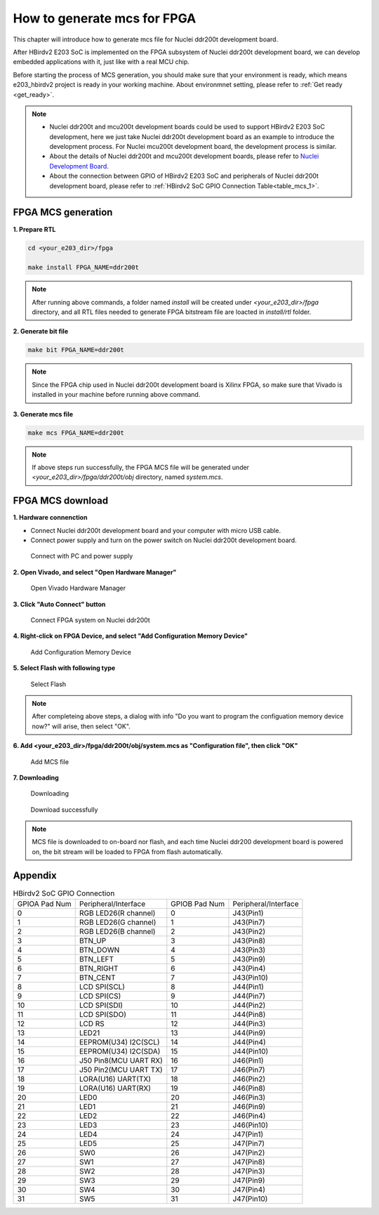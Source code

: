 .. _mcs:

How to generate mcs for FPGA 
============================

This chapter will introduce how to generate mcs file for Nuclei ddr200t development board.

After HBirdv2 E203 SoC is implemented on the FPGA subsystem of Nuclei ddr200t development board, we can develop embedded applications with it, just like with a real MCU chip.

Before starting the process of MCS generation, you should make sure that your environment is ready, which means e203_hbirdv2 project is ready in your working machine. About environmnet setting, please refer to :ref:`Get ready <get_ready>`.

.. note::
   - Nuclei ddr200t and mcu200t development boards could be used to support HBirdv2 E203 SoC development, here we just take Nuclei ddr200t development board as an example to introduce the development process. For Nuclei mcu200t development board, the development process is similar. 
   - About the details of Nuclei ddr200t and mcu200t development boards, please refer to `Nuclei Development Board <https://www.nucleisys.com/developboard.php>`__.
   - About the connection between GPIO of HBirdv2 E203 SoC and peripherals of Nuclei ddr200t development board, please refer to :ref:`HBirdv2 SoC GPIO Connection Table<table_mcs_1>`.

FPGA MCS generation
###################

**1. Prepare RTL**

.. code-block:: shell

   cd <your_e203_dir>/fpga
   
   make install FPGA_NAME=ddr200t
        
.. note::
   After running above commands, a folder named *install* will be created under *<your_e203_dir>/fpga* directory, and all RTL files needed to generate FPGA bitstream file are loacted in *install/rtl* folder.
 
**2. Generate bit file**

.. code-block:: shell

   make bit FPGA_NAME=ddr200t

.. note::
   Since the FPGA chip used in Nuclei ddr200t development board is Xilinx FPGA, so make sure that Vivado is installed in your machine before running above command.

**3. Generate mcs file**

.. code-block:: shell

   make mcs FPGA_NAME=ddr200t

.. note::
   If above steps run successfully, the FPGA MCS file will be generated under *<your_e203_dir>/fpga/ddr200t/obj* directory, named *system.mcs*.


FPGA MCS download
#################

**1. Hardware connenction**
 
- Connect Nuclei ddr200t development board and your computer with micro USB cable. 
- Connect power supply and turn on the power switch on Nuclei ddr200t development board.

.. _figure_mcs_1:

.. figure:: /asserts/medias/mcs_fig1.png
   :width: 600
   :alt: mcs_fig1

   Connect with PC and power supply 


**2. Open Vivado, and select "Open Hardware Manager"**

.. _figure_mcs_2:

.. figure:: /asserts/medias/mcs_fig2.png
   :width: 600
   :alt: mcs_fig2

   Open Vivado Hardware Manager


**3. Click "Auto Connect" button**

.. _figure_mcs_3:

.. figure:: /asserts/medias/mcs_fig3.png
   :width: 600
   :alt: mcs_fig3

   Connect FPGA system on Nuclei ddr200t

**4. Right-click on FPGA Device, and select "Add Configuration Memory Device"**

.. _figure_mcs_4:

.. figure:: /asserts/medias/mcs_fig4.png
   :width: 600
   :alt: mcs_fig4

   Add Configuration Memory Device

**5. Select Flash with following type**

.. _figure_mcs_5:

.. figure:: /asserts/medias/mcs_fig5.png
   :width: 600
   :alt: mcs_fig5

   Select Flash 

.. note::
   After completeing above steps, a dialog with info "Do you want to program the configuation memory device now?" will arise, then select "OK".

**6. Add <your_e203_dir>/fpga/ddr200t/obj/system.mcs as "Configuration file", then click "OK"**

.. _figure_mcs_6:

.. figure:: /asserts/medias/mcs_fig6.png
   :width: 600
   :alt: mcs_fig6

   Add MCS file

**7. Downloading**

.. _figure_mcs_7:

.. figure:: /asserts/medias/mcs_fig7.png
   :width: 600
   :alt: mcs_fig7

   Downloading


.. _figure_mcs_8:

.. figure:: /asserts/medias/mcs_fig8.png
   :width: 400
   :alt: mcs_fig8

   Download successfully


.. note::
   MCS file is downloaded to on-board nor flash, and each time Nuclei ddr200 development board is powered on, the bit stream will be loaded to FPGA from flash automatically.


Appendix
########

.. _table_mcs_1:

.. table:: HBirdv2 SoC GPIO Connection

   +---------------+-----------------------+---------------+----------------------+
   | GPIOA Pad Num | Peripheral/Interface  | GPIOB Pad Num | Peripheral/Interface |
   +---------------+-----------------------+---------------+----------------------+
   | 0             | RGB LED26(R channel)  | 0             | J43(Pin1)            |
   +---------------+-----------------------+---------------+----------------------+
   | 1             | RGB LED26(G channel)  | 1             | J43(Pin7)            |
   +---------------+-----------------------+---------------+----------------------+
   | 2             | RGB LED26(B channel)  | 2             | J43(Pin2)            |
   +---------------+-----------------------+---------------+----------------------+
   | 3             | BTN_UP                | 3             | J43(Pin8)            |
   +---------------+-----------------------+---------------+----------------------+
   | 4             | BTN_DOWN              | 4             | J43(Pin3)            |
   +---------------+-----------------------+---------------+----------------------+
   | 5             | BTN_LEFT              | 5             | J43(Pin9)            |
   +---------------+-----------------------+---------------+----------------------+
   | 6             | BTN_RIGHT             | 6             | J43(Pin4)            |
   +---------------+-----------------------+---------------+----------------------+
   | 7             | BTN_CENT              | 7             | J43(Pin10)           |
   +---------------+-----------------------+---------------+----------------------+
   | 8             | LCD SPI(SCL)          | 8             | J44(Pin1)            |
   +---------------+-----------------------+---------------+----------------------+
   | 9             | LCD SPI(CS)           | 9             | J44(Pin7)            |
   +---------------+-----------------------+---------------+----------------------+
   | 10            | LCD SPI(SDI)          | 10            | J44(Pin2)            |
   +---------------+-----------------------+---------------+----------------------+
   | 11            | LCD SPI(SDO)          | 11            | J44(Pin8)            |
   +---------------+-----------------------+---------------+----------------------+
   | 12            | LCD RS                | 12            | J44(Pin3)            |
   +---------------+-----------------------+---------------+----------------------+
   | 13            | LED21                 | 13            | J44(Pin9)            |
   +---------------+-----------------------+---------------+----------------------+
   | 14            | EEPROM(U34) I2C(SCL)  | 14            | J44(Pin4)            |
   +---------------+-----------------------+---------------+----------------------+
   | 15            | EEPROM(U34) I2C(SDA)  | 15            | J44(Pin10)           |
   +---------------+-----------------------+---------------+----------------------+
   | 16            | J50 Pin8(MCU UART RX) | 16            | J46(Pin1)            |
   +---------------+-----------------------+---------------+----------------------+
   | 17            | J50 Pin2(MCU UART TX) | 17            | J46(Pin7)            |
   +---------------+-----------------------+---------------+----------------------+
   | 18            | LORA(U16) UART(TX)    | 18            | J46(Pin2)            |
   +---------------+-----------------------+---------------+----------------------+
   | 19            | LORA(U16) UART(RX)    | 19            | J46(Pin8)            |
   +---------------+-----------------------+---------------+----------------------+
   | 20            | LED0                  | 20            | J46(Pin3)            |
   +---------------+-----------------------+---------------+----------------------+
   | 21            | LED1                  | 21            | J46(Pin9)            |
   +---------------+-----------------------+---------------+----------------------+
   | 22            | LED2                  | 22            | J46(Pin4)            |
   +---------------+-----------------------+---------------+----------------------+
   | 23            | LED3                  | 23            | J46(Pin10)           |
   +---------------+-----------------------+---------------+----------------------+
   | 24            | LED4                  | 24            | J47(Pin1)            |
   +---------------+-----------------------+---------------+----------------------+
   | 25            | LED5                  | 25            | J47(Pin7)            |
   +---------------+-----------------------+---------------+----------------------+
   | 26            | SW0                   | 26            | J47(Pin2)            |
   +---------------+-----------------------+---------------+----------------------+
   | 27            | SW1                   | 27            | J47(Pin8)            |
   +---------------+-----------------------+---------------+----------------------+
   | 28            | SW2                   | 28            | J47(Pin3)            |
   +---------------+-----------------------+---------------+----------------------+
   | 29            | SW3                   | 29            | J47(Pin9)            |
   +---------------+-----------------------+---------------+----------------------+
   | 30            | SW4                   | 30            | J47(Pin4)            |
   +---------------+-----------------------+---------------+----------------------+
   | 31            | SW5                   | 31            | J47(Pin10)           |
   +---------------+-----------------------+---------------+----------------------+
